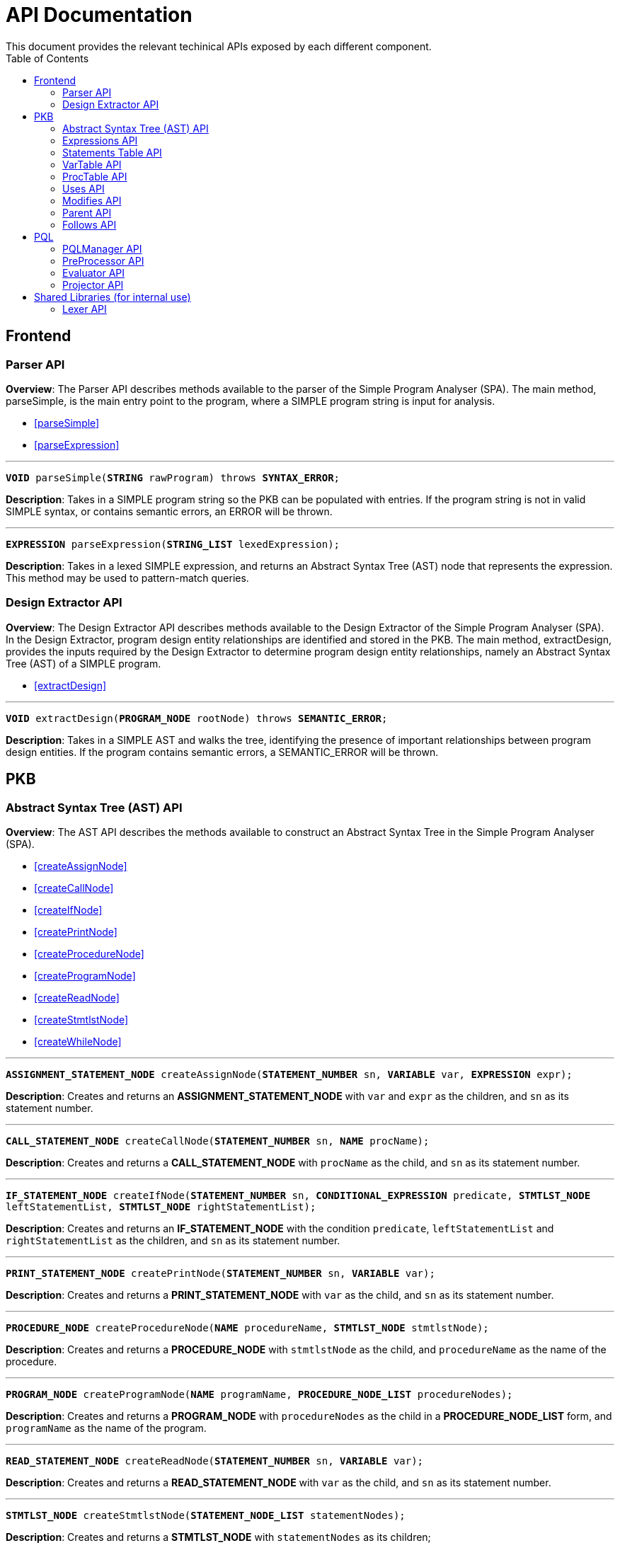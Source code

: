 = API Documentation
:toc:
This document provides the relevant techinical APIs exposed by each different component.

== Frontend
=== Parser API
*Overview*: The Parser API describes methods available to the parser of the Simple Program
Analyser (SPA). The main method, parseSimple, is the main entry point to the program,
where a SIMPLE program string is input for analysis.

* <<parseSimple>>
* <<parseExpression>>

'''

[#parseSimple]
`*VOID* parseSimple(*STRING* rawProgram) throws *SYNTAX_ERROR*;`

*Description*: Takes in a SIMPLE program string so the PKB can be populated with entries.
If the program string is not in valid SIMPLE syntax, or contains semantic errors,
an ERROR will be thrown. +

'''

[#parseExpression]
`*EXPRESSION* parseExpression(*STRING_LIST* lexedExpression);`

**Description**: Takes in a lexed SIMPLE expression, and returns an Abstract Syntax Tree (AST)
node that represents the expression. This method may be used to pattern-match queries.

=== Design Extractor API
*Overview*: The Design Extractor API describes methods available to the Design
Extractor of the Simple Program Analyser (SPA). In the Design Extractor, program
design entity relationships are identified and stored in the PKB. The main method,
extractDesign, provides the inputs required by the Design Extractor to determine
program design entity relationships, namely an Abstract Syntax Tree (AST) of a
SIMPLE program.

* <<extractDesign>>

'''

[#extractDesign]
`*VOID* extractDesign(*PROGRAM_NODE* rootNode) throws *SEMANTIC_ERROR*;`

*Description*: Takes in a SIMPLE AST and walks the tree, identifying the presence of
important relationships between program design entities. If the program contains
semantic errors, a SEMANTIC_ERROR will be thrown. +

== PKB

=== Abstract Syntax Tree (AST) API
*Overview*: The AST API describes the methods available to construct an Abstract Syntax Tree
in the Simple Program Analyser (SPA).

* <<createAssignNode>>
* <<createCallNode>>
* <<createIfNode>>
* <<createPrintNode>>
* <<createProcedureNode>>
* <<createProgramNode>>
* <<createReadNode>>
* <<createStmtlstNode>>
* <<createWhileNode>>

'''

[#createAssignNode]
`*ASSIGNMENT_STATEMENT_NODE* createAssignNode(*STATEMENT_NUMBER* sn, *VARIABLE* var, *EXPRESSION* expr);`

*Description*: Creates and returns an *ASSIGNMENT_STATEMENT_NODE* with `var` and `expr` as the children,
and `sn` as its statement number.

'''

[#createCallNode]
`*CALL_STATEMENT_NODE* createCallNode(*STATEMENT_NUMBER* sn, *NAME* procName);`

*Description*: Creates and returns a *CALL_STATEMENT_NODE* with `procName` as the child,
and `sn` as its statement number.

'''

[#createIfNode]
`*IF_STATEMENT_NODE* createIfNode(*STATEMENT_NUMBER* sn, *CONDITIONAL_EXPRESSION* predicate,
*STMTLST_NODE* leftStatementList, *STMTLST_NODE* rightStatementList);`

*Description*: Creates and returns an *IF_STATEMENT_NODE* with the condition `predicate`,
`leftStatementList` and `rightStatementList` as the children,
and `sn` as its statement number.

'''

[#createPrintNode]
`*PRINT_STATEMENT_NODE* createPrintNode(*STATEMENT_NUMBER* sn, *VARIABLE* var);`

*Description*: Creates and returns a *PRINT_STATEMENT_NODE* with `var` as the child,
and `sn` as its statement number.

'''

[#createProcedureNode]
`*PROCEDURE_NODE* createProcedureNode(*NAME* procedureName, *STMTLST_NODE* stmtlstNode);`

*Description*: Creates and returns a *PROCEDURE_NODE* with `stmtlstNode` as the child,
and `procedureName` as the name of the procedure.

'''

[#createProgramNode]
`*PROGRAM_NODE* createProgramNode(*NAME* programName, *PROCEDURE_NODE_LIST* procedureNodes);`

*Description*: Creates and returns a *PROGRAM_NODE* with `procedureNodes` as the child in a
*PROCEDURE_NODE_LIST* form, and `programName` as the name of the program.

'''

[#createReadNode]
`*READ_STATEMENT_NODE* createReadNode(*STATEMENT_NUMBER* sn, *VARIABLE* var);`

*Description*: Creates and returns a *READ_STATEMENT_NODE* with `var` as the child,
and `sn` as its statement number.

'''

[#createStmtlstNode]
`*STMTLST_NODE* createStmtlstNode(*STATEMENT_NODE_LIST* statementNodes);`

*Description*: Creates and returns a *STMTLST_NODE* with `statementNodes` as its children;

'''

[#createWhileNode]
`*WHILE_STATEMENT_NODE* createWhileNode(*STATEMENT_NUMBER* sn, *CONDITIONAL_EXPRESSION* predicate,
*STMTLST_NODE* statementList);`

*Description*: Creates and returns an *WHILE_STATEMENT_NODE* with the condition `predicate`,
`statementList` as its children, and `sn` as its statement number.

=== Expressions API
*Overview*: The Expressions API describes the methods available to create Expression representations
in the Simple Program Analyser (SPA).

* <<createAndExpr>>
* <<createDivExpr>>
* <<createEqExpr>>
* <<createGtExpr>>
* <<createGteExpr>>
* <<createLtExpr>>
* <<createLteExpr>>
* <<createMinusExpr>>
* <<createModExpr>>
* <<createNotExpr>>
* <<createOrExpr>>
* <<createPlusExpr>>
* <<createRefExpr>>
* <<createTimesExpr>>

[#createAndExpr]
`*AND_EXPRESSION* createAndExpr(*EXPRESSION* leftExpr, *EXPRESSION* rightExpr);`

*Description*: Creates and returns an *AND_EXPRESSION* where the truthy value depends on
both `leftExpr` and the `rightExpr`.

'''

[#createDivExpr]
`*ARITHMETIC_EXPRESSION* createDivExpr(*EXPRESSION* leftExpr, *EXPRESSION* rightExpr);`

*Description*: Creates and returns an *ARITHMETIC_EXPRESSION* where the `leftExpr` is divided
by the `rightExpr`.

'''

[#createEqExpr]
`*RELATIONAL_EXPRESSION* createGtExpr(*EXPRESSION* leftRelFactor, *EXPRESSION* rightRelFactor);`

*Description*: Creates and returns a *RELATIONAL_EXPRESSION* where the `leftRelFactor` is equal
to the `rightRelFactor`.

'''

[#createGtExpr]
`*RELATIONAL_EXPRESSION* createGtExpr(*EXPRESSION* leftRelFactor, *EXPRESSION* rightRelFactor);`

*Description*: Creates and returns a *RELATIONAL_EXPRESSION* where the `leftRelFactor` is greater
than the `rightRelFactor`.

'''

[#createGteExpr]
`*RELATIONAL_EXPRESSION* createGteExpr(*EXPRESSION* leftRelFactor, *EXPRESSION* rightRelFactor);`

*Description*: Creates and returns a *RELATIONAL_EXPRESSION* where the `leftRelFactor` is greater
than or equals to the `rightRelFactor`.

'''

[#createLtExpr]
`*RELATIONAL_EXPRESSION* createLtExpr(*EXPRESSION* leftRelFactor, *EXPRESSION* rightRelFactor);`

*Description*: Creates and returns a *RELATIONAL_EXPRESSION* where the `leftRelFactor` is lesser
than the `rightRelFactor`.

'''

[#createLteExpr]
*`RELATIONAL_EXPRESSION* createLteExpr(*EXPRESSION* leftRelFactor, *EXPRESSION* rightRelFactor);`

*Description*: Creates and returns a *RELATIONAL_EXPRESSION* where the `leftRelFactor` is lesser
than or equals to the `rightRelFactor`.

'''

[#createMinusExpr]
`*ARITHMETIC_EXPRESSION* createMinusExpr(*EXPRESSION* leftExpr, *EXPRESSION* rightExpr);`

*Description*: Creates and returns an *ARITHMETIC_EXPRESSION* where the `leftExpr` is divided
by the `rightExpr`.

'''

[#createModExpr]
`*ARITHMETIC_EXPRESSION* createModExpr(*EXPRESSION* leftExpr, *EXPRESSION* rightExpr);`

*Description*: Creates and returns an *ARITHMETIC_EXPRESSION* where the `leftExpr` is mod
by the `rightExpr`.

'''

[#createNotExpr]
`*NOT_EXPRESSION* createNotExpr(*CONDITIONAL_EXPRESSION* expr);`

*Description*: Creates and returns an *NOT_EXPRESSION* with the negated value of `expr`.

'''

[#createOrExpr]
`*OR_EXPRESSION* createOrExpr(*CONDITIONAL_EXPRESSION* leftExpr, *CONDITIONAL_EXPRESSION* rightExpr);`

*Description*: Creates and returns an *OR_EXPRESSION* where the truthy value depends on
either `leftExpr` or the `rightExpr`.

'''

[#createPlusExpr]
`*ARITHMETIC_EXPRESSION* createPlusExpr(*EXPRESSION* leftExpr, *EXPRESSION* rightExpr);`

*Description*: Creates and returns an *ARITHMETIC_EXPRESSION* where the `leftExpr` is added
to the `rightExpr`.

'''

[#createRefExpr]
`*REFERENCE_EXPRESSION* createRefExpr(*BASIC_DATA_TYPE* basicData);`

*Description*: Creates and returns a *REFERENCE_EXPRESSION* based on `basicData`.

'''

[#createTimesExpr]
`*ARITHMETIC_EXPRESSION* createTimesExpr(*EXPRESSION* leftExpr, *EXPRESSION* rightExpr);`

*Description*: Creates and returns an  *ARITHMETIC_EXPRESSION* where the `leftExpr` is multiplied
with the `rightExpr`.


=== Statements Table API
*Overview*: The Statements Table API describes the methods available to extract information
related to statements.

* <<getAllStatements>>
* <<getStatementFromIndex>>
* <<getStatementsForConstants>>
* <<getStatementsPatternMatching>>
* <<insertIntoStatementTable>>

'''

[#getAllStatements]
`*STATEMENT_LIST* getAllStatements(*DESIGN_ENT_STMT_NAME* stmtType);`

*Description*: Returns a *STATEMENT_LIST* of all the statements in the Statements Table.

'''

[#getStatementFromIndex]
`*STATEMENT* getStatementFromIndex(*INTEGER* index);`

*Description*: Returns the *STATEMENT* with the corresponding `index`.

'''

[#getStatementsForConstants]
`*STATEMENT_LIST* getStatementsForConstant(*INTEGER* constant);`

*Description*: Returns a *STATEMENT_LIST* with all the statements that contains `constant`.

'''
[#getStatementsPatternMatching]
`*STATEMENT_LIST* getStatementsPatternMatching(*NODE* astNode, *BOOLEAN* allowBefore,
*BOOLEAN* allowAfter, *DESIGN_ENT_STMT_NAME* stmtType);`

*Description*: // TODO

'''

[#insertIntoStatementTable]
`*VOID* insertIntoStatementTable(*STATEMENT* statement, *INTEGER* lineNumber);`

*Description*: Inserts a *STATEMENT* `statement` with is corresponding `lineNumber`
into the Statements Table.

=== VarTable API
*Overview*: The VarTable API describes the methods available to extract information
related to variables in the processed SIMPLE program.

* <<getAllVariables>>
* <<getIndexFromVariable>>
* <<getVariableIndex>>
* <<insertIntoVariableTable>>

'''

[#getAllVariables]
`*VARIABLE_LIST* getAllVariables();`

*Description*: Returns a *VARIABLE_LIST* of all variables stored in the VarTable.

'''

[#getIndexFromVariable]
`*INTEGER* getIndexFromVariable(*VARIABLE* var);`

*Description*: Returns the *INTEGER* key of `var` in the VarTable.

'''

[#getVariableIndex]
`*VARIABLE* getVariableIndex(*INTEGER* index);`

*Description*: Returns the *VARIABLE* with `index` as its key in the VarTable.
If no there is no such `index`, the function throws an *INVALID_INDEX_ERROR*.

'''

[#insertIntoVariableTable]
`*INTEGER* insertIntoVariableTable(*VARIABLE* var);`

*Description*: Inserts the *VARIABLE* `var` into VarTable. Returns the index that `var`
is stored at in the VarTable.

=== ProcTable API
*Overview*: The ProcTable API describes the methods available to extract information
related to procedures in the processed SIMPLE program.

* <<getAllProcedures>>
* <<getProcedureIndex>>
* <<getProcedureFromIndex>>
* <<insertIntoProcedureTable>>

'''

[#getAllProcedures]
`*PROCEDURE_LIST* getAllProcedures();`

*Description*: Returns a *PROCEDURE_LIST* of all procedures stored in the ProcTable.

'''

[#getProcedureIndex]
`*INTEGER* getProcedureIndex(*PROCEDURE* proc);`

*Description*: Returns the *INTEGER* key of `proc` in the ProcTable.

'''

[#getProcedureFromIndex]
`*PROCEDURE* getProcedureFromIndex(*INTEGER* index);`

*Description*: Returns the *PROCEDURE* with `index` as its key in the ProcTable.
If no there is no such `index`, the function throws an *INVALID_INDEX_ERROR*.

'''

[#insertIntoProcedureTable]
`*INTEGER* insertIntoVariableTable(*VARIABLE* var);`

*Description*: Inserts the *VARIABLE* `var` into VarTable. Returns the index that `var`
is stored at in the VarTable.

=== Uses API
*Overview*: The Uses API describes the methods available to extract information
related to the Uses relationships in the processed SIMPLE program.

* <<addUsesRelationships>>
* <<checkIfProcedureUses>>
* <<checkIfStatementUses>>
* <<getAllUsesProcedures>>
* <<getAllUsesStatements>>
* <<getAllUsesVariables>>
* <<getUsesProcedures>>
* <<getUsesStatements>>
* <<getUsesVariablesFromStatement>>
* <<getUsesVariablesFromProcedure>>

'''

[#addUsesRelationships]
`*VOID* addUsesRelationships(*INTEGER* stmt, *VARIABLE_LIST* varList);`

*Description*: Add all variables in *VARIABLES_LIST* `varList` that are modified in `stmt`
to the Uses Table.

'''

[#checkIfProcedureUses]
`*PROCEDURE_LIST* checkIfProcedureUses(*STRING* proc, *STRING* var);`

*Description*: Returns the *PROCEDURE* in a *PROCEDURE_LIST* if `proc` uses `var`,
otherwise an empty *PROCEDURE_LIST* is returned.

'''

[#checkIfStatementUses]
`*STATEMENT_LIST* checkIfStatementUses(*INTEGER* stmt, *STRING* var);`

*Description*: Returns the `*STATEMENT*` in a STATEMENT_LIST if `stmt` uses `var`, otherwise
an empty *STATEMENT_LIST* is returned.

'''

[#getAllUsesProcedures]
`*PROCECURE_LIST* getAllUsesProcedures();`

*Description*: Returns a *PROCEDURE_LIST* of all PROCEDURE that uses a *VARIABLE*.

'''

[#getAllUsesStatements]
`*STATEMENT_LIST* getAllUsesStatements(*STATEMENT_TYPE* stmtType);`

*Description*: Returns a *STATEMENT_LIST* of all STATEMENT that uses a *VARIABLE*.

'''

[#getAllUsesVariables]
`*VARIABLE_LIST* getAllUsesVariables();`

Description: Returns a *VARIABLE_LIST* of all variables that are used in the SIMPLE program.

'''

[#getUsesProcedures]
`*PROCEDURE_LIST* getUsesProcedures(*VARIABLE* var);`

*Description*: Returns a *PROCEDURE_LIST* of all *PROCEDURE* that uses a *VARIABLE* `var`.

'''

[#getUsesStatements]
`*STATEMENT_LIST* getUsesStatements(*VARIABLE* var, *STATEMENT_TYPE* stmtType);`

*Description*: Returns a *STATEMENT_LIST* of all *STATEMENT* of *STATEMENT_TYPE* `stmtType`,
that uses *VARIABLE* `var`.

'''

[#getUsesVariablesFromStatement]
`*VARIABLE_LIST* getUsesVariablesFromStatement(*INTEGER* stmt);`

*Description*: Returns a *VARIABLE_LIST* of all *VARIABLE* that `stmt` uses.

'''

[#getUsesVariablesFromProcedure]
`*VARIABLE_LIST* getUsesVariablesFromProcedure(*PROCEDURE* proc);`

*Description*: Returns a *VARIABLE_LIST* of variables that were used
in `proc`.

=== Modifies API
*Overview*: The Modifies API describes the methods exposed by Modifies Table to insert and
extract information related to the Modifies relationships in the processed SIMPLE program.

* <<addModifiesRelationships>>
* <<checkIfProcedureModifies>>
* <<checkIfStatementModifies>>
* <<getAllModifiesProcedures>>
* <<getAllModifiesStatements>>
* <<getAllModifiesVariables>>
* <<getModifiesProcedures>>
* <<getModifiesStatements>>
* <<getVariablesModifiedInProcedure>>
* <<getVariablesModifiedByStatement>>

'''

[#addModifiesRelationships]
`*VOID* addModifiesRelationships(*INTEGER* stmt, *VARIABLE_LIST* varList);`

*Description*: Add all variables in *VARIABLES_LIST* `varList` that are modified in `stmt`
to the Modifies Table.

'''

[#checkIfProcedureModifies]
`*PROCEDURE_LIST* checkIfProcedureModifies(*STRING* proc, *STRING* var);`

*Description*: Returns the *PROCEDURE* in a *PROCEDURE_LIST* if `proc` modifies `var`,
otherwise an empty *PROCEDURE_LIST* is returned.

'''

[#checkIfStatementModifies]
`*STATEMENT_LIST* checkIfStatementModifies(*INTEGER* stmt, *STRING* var);`

*Description*: Returns the *STATEMENT* in a *STATEMENT_LIST* if `stmt` modifies `var`,
otherwise an empty *STATEMENT_LIST* is returned.

'''

[#getAllModifiesProcedures]
`*PROCEDURE_LIST* getAllModifiesProcedures();`

*Description*: Returns a *PROCEDURE_LIST* of all *PROCEDURE* that modifies.

'''

[#getAllModifiesStatements]
`*STATEMENT_LIST* getAllModifiesStatements(*STATEMENT_TYPE* stmtType);`

*Description*: Returns a *STATEMENT_LIST* of all *STATEMENT* that modifies.

'''

[#getAllModifiesVariables]
`*VARIABLE_LIST* getAllModifiesVariables(*STATEMENT_TYPE* stmtType);`

*Description*: Returns a *VARIABLE_LIST* of all *VARIABLE* that are modified by
*STATEMENT* of *STATEMENT_TYPE*.

'''

[#getModifiesProcedures]
`*PROCEDURE_LIST* getModifiesProcedures(*VARIABLE* var);`

*Description*: Returns a *PROCEDURE_LIST* of all *PROCEDURE* that modifies *VARIABLE* `var`.

'''

[#getModifiesStatements]
`*STATEMENT_LIST* getModifiesStatements(*VARIABLE* var, *STATEMENT_TYPE* stmtType) ;`

*Description*: Returns a *STATEMENT_LIST* of all *STATEMENT* of *STATEMENT_TYPE*, that
modifies *VARIABLE* `var`.

'''

[#getVariablesModifiedInProcedure]
`*VARIABLE_LIST* getVariablesModifiedInProcedure(*PROCEDURE* proc);`

*Description*: Returns a *VARIABLE_LIST* of all *VARIABLE* that are modified
by *PROCEDURE* `proc`.

'''

[#getVariablesModifiedByStatement]
`*VARIABLE_LIST* getVariablesModifiedByStatement(*INTEGER* stmt);`

*Description*: Returns a *VARIABLE_LIST* of all *VARIABLE* that are modified by
`stmt`.

=== Parent API
*Overview*: The Parent API describes the methods exposed by Parent Table to insert and
extract information related to the Parent relationships in the processed SIMPLE program.

* <<addParentRelationships>>
* <<addParentRelationshipsStar>>
* <<checkIfParentHolds>>
* <<getAllChildStatements>>
* <<getAllChildStatementsStar>>
* <<getAllChildStatementsTyped>>
* <<getAllChildStatementsTypedStar>>
* <<getAllParentStatements>>
* <<getAllParentStatementsStar>>
* <<getAllParentStatementsTyped>>
* <<getAllParentStatementsTypedStar>>

'''

[#addParentRelationships]
`*VOID* addParentRelationships(*INTEGER* parent, *INTEGER* child);`

*Description*: Adds a Parent relationship between `parent` and `child` into
the Parent Table.

'''

[#addParentRelationshipsStar]
`*VOID* addParentRelationshipsStar(*INTEGER* parent, *INTEGER_LIST* children);`

Description: Adds all the Parent relationship between `parent` and `children` into
the Parent* Table.

'''

[#checkIfParentHolds]
`*STATEMENT_LIST* checkIfParentHolds(*INTEGER* parent, *INTEGER* child);`

*Description*: Returns the *STATEMENT* in a *STATEMENT_LIST* if there is a Parent
relationship between `parent` and `child`, else return an empty *STATEMENT_LIST*.

'''

[#getAllChildStatements]
`*STATEMENT_LIST* getAllChildStatements(*INTEGER* parent, *STATEMENT_TYPE* stmtType);`

*Description*: Returns a *STATEMENT_LIST* of all child *STATEMENT* of `parent`. Child
*STATEMENT* are of *STATEMENT_TYPE* `stmtType`.

'''

[#getAllChildStatementsStar]
`*STATEMENT_LIST* getAllChildStatementsStar(*INTEGER* parent, *STATEMENT_TYPE* stmtType);`

*Description*: Returns a *STATEMENT_LIST* of all _transitive_ child *STATEMENT* of `parent`.
Child *STATEMENT* are of *STATEMENT_TYPE* `stmtType`.

'''

[#getAllChildStatementsTyped]
`*STATEMENT_LIST* getAllChildStatementsTyped(*STATEMENT_TYPE* stmtTypeOfParent,
*STATEMENT_TYPE* stmtTypeOfChild);`

*Description*: Returns a *STATEMENT_LIST* of all children that are of *STATEMENT_TYPE*
`stmtTypeOfChild`, with a child of *STATEMENT_TYPE* `stmtTypeOfParent`.

'''

[#getAllChildStatementsTypedStar]
`*STATEMENT_LIST* getAllChildStatementsTypedStar(*STATEMENT_TYPE* stmtTypeOfParent,
*STATEMENT_TYPE* stmtTypeOfChild);`

*Description*: Returns a *STATEMENT_LIST* of all children that are of *STATEMENT_TYPE*
`stmtTypeOfChild`, with a _transitive_ Parent of *STATEMENT_TYPE* `stmtTypeOfParent`.

'''

[#getAllParentStatements]
`*STATEMENT_LIST* getAllParentStatements(*INTEGER* child, *STATEMENT_TYPE* stmtType);`

*Description*: Returns a *STATEMENT_LIST* of Parent of *STATEMENT_TYPE* `stmtType`, of `child`.
Returns an empty *STATEMENT_LIST* if said Parent does not exist.

'''

[#getAllParentStatementsStar]
`*STATEMENT_LIST* getAllParentStatementsStar(*INTEGER* child, *STATEMENT_TYPE* stmtType);`

*Description*: Returns a *STATEMENT_LIST* of all _transitive_ Parent of `child`. Parents
are of STATEMENT_TYPE `stmtType`.

'''

[#getAllParentStatementsTyped]
`*STATEMENT_LIST* getAllParentStatementsTyped(*STATEMENT_TYPE* stmtTypeOfParent,
*STATEMENT_TYPE* stmtTypeOfChild);`

*Description*: Returns a *STATEMENT_LIST* of all Parents that are of *STATEMENT_TYPE*
`stmtTypeOfParent`, with a child of *STATEMENT_TYPE* `stmtTypeOfChild`.

'''

[#getAllParentStatementsTypedStar]
`*STATEMENT_LIST* getAllParentStatementsTypedStar(*STATEMENT_TYPE* stmtTypeOfParent,
*STATEMENT_TYPE* stmtTypeOfChild);`

*Description*: Returns a *STATEMENT_LIST* of all Parents that are of *STATEMENT_TYPE*
`stmtTypeOfParent`, with a _transitive_ child of *STATEMENT_TYPE* `stmtTypeOfChild`.


=== Follows API
*Overview*: The Follows API describes the methods exposed by Follows Table to insert and
extract information related to the Follows relationships in the processed SIMPLE program.

* <<addFollowsRelationships>>
* <<addFollowsRelationshipsStar>>
* <<checkIfFollowsHolds>>
* <<getAllStatementsAfterStar>>
* <<getAllStatementsAfterTyped>>
* <<getAllStatementsAfterTypedStar>>
* <<getAllStatementsBeforeStar>>
* <<getAllStatementsBeforeTyped>>
* <<getAllStatementsBeforeTypedStar>>
* <<getStatementAfter>>
* <<getStatementBefore>>

'''

[#addFollowsRelationships]
`*VOID* addFollowsRelationships(*INTEGER* before, *INTEGER* after);`

*Description*: Adds a *Follows* relationship between `before` and `after` into
the *Follows Table*.

'''

[#addFollowsRelationshipsStar]
`*VOID* addFollowsRelationshipsStar(*INTEGER* before, *INTEGER_LIST* after);`

*Description*: Adds all *STATEMENT* that *Follows* after `before`, as an *INTEGER_LIST*.

'''

[#checkIfFollowsHolds]
`*BOOLEAN* checkIfFollowsHolds(*INTEGER* beforeStatement, *INTEGER* afterStatement);`

*Description*: Returns true if `afterStatement` *Follows* after `beforeStatement`.

'''

[#getAllStatementsAfterStar]
`*STATEMENT_LIST* getAllStatementsAfterStar(*INTEGER* statement, *STATEMENT_TYPE* stmtType);`

*Description*: Returns a *STATEMENT_LIST* of all *STATEMENT* of *STATEMENT_TYPE* `stmtType`,
that _transitively_ *Follows* after `statement`.

'''

[#getAllStatementsAfterTyped]
`*STATEMENT_LIST* getAllStatementsAfterTyped(*STATEMENT_TYPE* stmtTypeOfBefore,
*STATEMENT_TYPE* stmtTypeOfAfter);`

*Description*: Returns a *STATEMENT_LIST* of all *STATEMENT* with *STATEMENT_TYPE* `stmtTypeOfAfter`,
that *Follows* after *STATEMENT* of *STATEMENT_TYPE* `stmtTypeOfBefore`.

'''

[#getAllStatementsAfterTypedStar]
`*STATEMENT_LIST* getAllStatementsAfterTypedStar(*STATEMENT_TYPE* stmtTypeOfBefore,
*STATEMENT_TYPE* stmtTypeOfAfter);`

*Description*: Returns a *STATEMENT_LIST* of all *STATEMENT* with *STATEMENT_TYPE* `stmtTypeOfAfter`,
that _transitively_ *Follows* after *STATEMENT* of *STATEMENT_TYPE* `stmtTypeOfBefore`.

'''

[#getAllStatementsBeforeStar]
`*STATEMENT_LIST* getAllStatementsBeforeStar(*INTEGER* statement, *STATEMENT_TYPE* stmtType));`

*Description*: Returns a *STATEMENT_LIST* of all *STATEMENT* of *STATEMENT_TYPE* `stmtType`,
that _transitively_ *Follows* before `statement`.

'''

[#getAllStatementsBeforeTyped]
`*STATEMENT_LIST* getAllStatementsBeforeTyped(*STATEMENT_TYPE* stmtTypeOfBefore,
*STATEMENT_TYPE* stmtTypeOfAfter);`

*Description*: Returns a *STATEMENT_LIST* of all *STATEMENT* with *STATEMENT_TYPE* `stmtTypeOfBefore`,
that *Follows* before *STATEMENT* of *STATEMENT_TYPE* `stmtTypeOfAfter`.

'''

[#getAllStatementsBeforeTypedStar]
`*STATEMENT_LIST* getAllStatementsBeforeTypedStar(*STATEMENT_TYPE* stmtTypeOfBefore,
*STATEMENT_TYPE* stmtTypeOfAfter);`

*Description*: Returns a *STATEMENT_LIST* of all *STATEMENT* with *STATEMENT_TYPE* `stmtTypeOfBefore`,
that _transitively_ *Follows* before *STATEMENT* of *STATEMENT_TYPE* `stmtTypeOfAfter`.

'''

[#getStatementAfter]
`*STATEMENT_LIST* getStatementAfter(*INTEGER* statement, *STATEMENT_TYPE* stmtType);`

*Description*: Returns the *STATEMENT* of *STATEMENT_TYPE* `stmtType` that *Follows* after
`statement`, in a *STATEMENT_LIST*, otherwise an empty *STATEMENT_LIST* is returned.

'''

[#getStatementBefore]
`*STATEMENT_LIST* getStatementBefore(*INTEGER* statement, *STATEMENT_TYPE* stmtType);`

*Description*: Returns the *STATEMENT* of *STATEMENT_TYPE* `stmtType` that *Follows* before
`statement`, in a *STATEMENT_LIST*, otherwise an empty *STATEMENT_LIST* is returned.

== PQL

=== PQLManager API
*Overview*: Handles the business logic for processing and evaluating Processed
Query Language (PQL) queries.

* <<execute>>

'''

[#execute]
`*FORMATTED_QUERY_RESULT* execute(*STRING* query);`

*Description*: Returns a *FORMATTED_QUERY_RESULT* after processing and evaluating a
`query` in *Processed Query Language* (PQL) form.

=== PreProcessor API
*Overview*: Handles the business logic for pre-processing PQL queries, including validating
syntax and semantics.

* <<processQuery>>

'''

[#processQuery]
`*ABSTRACT_QUERY* processQuery(*STRING* query);`

*Description*: Returns an *ABSTRACT_QUERY* after validating and breaking down the `query`.

=== Evaluator API
*Overview*: Evaluates the processed query and obtain a result for it by interacting
with the PKB.

* <<evaluateQuery>>

'''

[#evaluateQuery]
`*RAW_QUERY_RESULT* evaluateQuery(*STRING* query);`

*Description*: Returns a *RAW_QUERY_RESULT* after evaluating the `query` and obtaining information
from the PKB.

=== Projector API
*Overview*: Formats query results into human readable context.

* <<formatResult>>

'''

[#formatResult]
`*FORMATTED_RESULT* formatResult(*RAW_QUERY_RESULT* rawQueryResult);`

*Description*: Returns a *FORMATTED_RESULT* after formatting `rawQueryResult` to
a conforming standard.

== Shared Libraries (for internal use)

=== Lexer API

* <<splitByDelimiter>>
* <<splitByWhitespace>>
* <<splitProgram>>

'''

[#splitByDelimiter]
`*STRING_LIST* splitByDelimiter(*STRING* str, *STRING* delimiter);`

*Description*: Returns a *STRING_LIST* of tokens after splitting
`str` by the `delimiter`.

'''

[#splitByWhitespace]
`*STRING_LIST* splitByWhitespace(*STRING* stringContext);`

*Description*: Returns a *STRING_LIST* of tokens after splitting
`stringContext` by whitespaces.

'''

[#splitProgram]
`*STRING_LIST* splitProgram(*STRING* simpleProgram);`

*Description*: Returns a *STRING_LIST* after splitting SIMPLE program `simpleProgram`
into strings containing the names, numbers, symbols that the Lexer can determine
based on SIMPLE syntax. All whitespace will be truncated from the strings.
